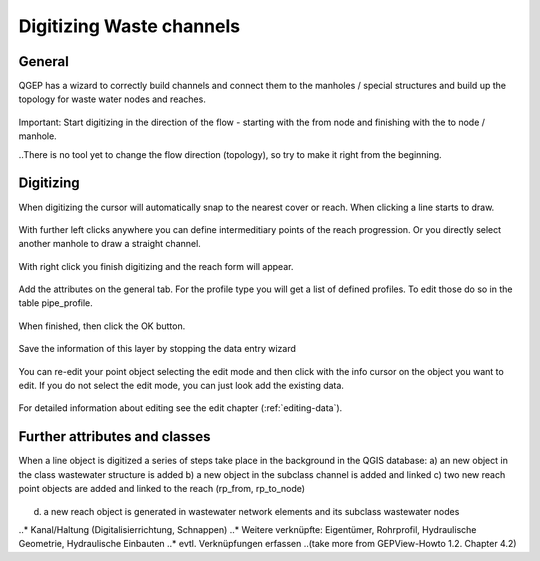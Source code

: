 Digitizing Waste channels 
=========================

General
-------

QGEP has a wizard to correctly build channels and connect them to the manholes / special structures and build up the topology for waste water nodes and reaches.

.. figure:: images/wizard_data_entry.jpg

.. figure:: images/wizard_data_entry_reach.jpg

Important: Start digitizing in the direction of the flow - starting with the from node and finishing with the to node / manhole. 

..There is no tool yet to change the flow direction (topology), so try to make it right from the beginning.

Digitizing
----------

When digitizing the cursor will automatically snap to the nearest cover or reach. When clicking a line starts to draw. 

.. figure:: images/wizard_data_entry_reach_with_new_cursor.jpg

With further left clicks anywhere you can define intermeditiary points of the reach progression. Or you directly select another manhole to draw a straight channel. 

.. figure:: images/wizard_data_entry_reach_with_new_cursor2.jpg

With right click you finish digitizing and the reach form will appear.

.. figure:: images/wizard_wastewater_structure_reach_form.jpg

Add the attributes on the general tab. For the profile type you will get a list of defined profiles. To edit those do so in the table pipe_profile. 

.. figure:: images/wizard_wastewater_structure_reach_form_profiles.jpg


When finished, then click the OK button. 

.. figure:: images/wizard_wastewater_structure_reach_form_data_ok.jpg

Save the information of this layer by stopping the data entry wizard

.. figure:: images/stop_data_entry.jpg

You can re-edit your point object selecting the edit mode and then click with the info cursor on the object you want to edit.
If you do not select the edit mode, you can just look add the existing data.

.. figure:: images/manhole_info_reach.jpg

For detailed information about editing see the edit chapter (:ref:`editing-data`).

Further attributes and classes
------------------------------

When a line object is digitized a series of steps take place in the background in the QGIS database:
a) an new object in the class wastewater structure is added
b) a new object in the subclass channel is added and linked
c) two new reach point objects are added and linked to the reach (rp_from, rp_to_node)

.. figure:: images/wizard_wastewater_structure_reach_form_reach_points.jpg

d) a new reach object is generated in wastewater network elements and its subclass wastewater nodes




..* Kanal/Haltung (Digitalisierrichtung, Schnappen)
..* Weitere verknüpfte: Eigentümer, Rohrprofil, Hydraulische Geometrie, Hydraulische Einbauten
..* evtl. Verknüpfungen erfassen
..(take more from GEPView-Howto 1.2. Chapter 4.2)
